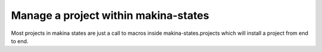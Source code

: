 Manage a project within makina-states
=====================================
Most projects in makina states are just a call to macros inside makina-states.projects which will install a project from end to end.

